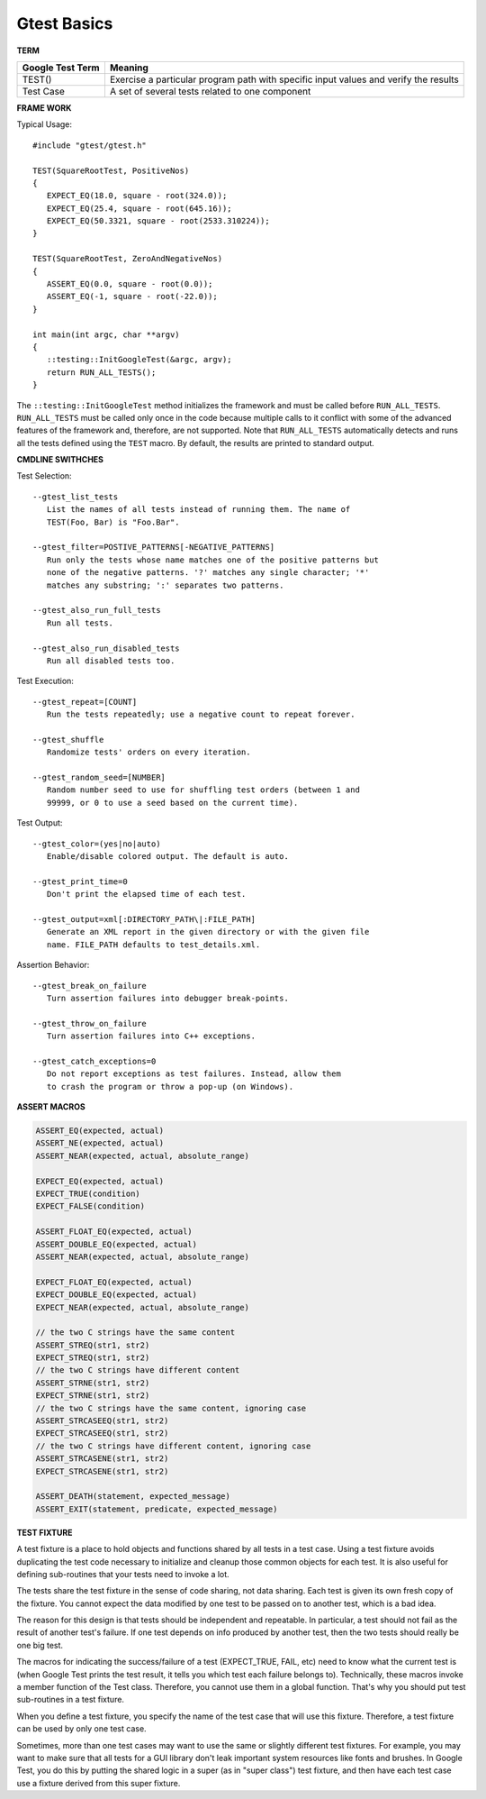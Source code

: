************
Gtest Basics
************

**TERM**

+------------------+--------------------------------------------------------------------------------------+
| Google Test Term | Meaning                                                                              |
+==================+======================================================================================+
| TEST()           | Exercise a particular program path with specific input values and verify the results |
+------------------+--------------------------------------------------------------------------------------+
| Test Case        | A set of several tests related to one component                                      |
+------------------+--------------------------------------------------------------------------------------+

**FRAME WORK**

Typical Usage::

   #include "gtest/gtest.h"
   
   TEST(SquareRootTest, PositiveNos)
   {
      EXPECT_EQ(18.0, square - root(324.0));
      EXPECT_EQ(25.4, square - root(645.16));
      EXPECT_EQ(50.3321, square - root(2533.310224));
   }
   
   TEST(SquareRootTest, ZeroAndNegativeNos)
   {
      ASSERT_EQ(0.0, square - root(0.0));
      ASSERT_EQ(-1, square - root(-22.0));
   }
   
   int main(int argc, char **argv)
   {
      ::testing::InitGoogleTest(&argc, argv);
      return RUN_ALL_TESTS();
   }

The ``::testing::InitGoogleTest`` method initializes the framework
and must be called before ``RUN_ALL_TESTS``. ``RUN_ALL_TESTS`` must
be called only once in the code because multiple calls to it conflict
with some of the advanced features of the framework and, therefore,
are not supported. Note that ``RUN_ALL_TESTS`` automatically detects
and runs all the tests defined using the ``TEST`` macro. By default,
the results are printed to standard output.


**CMDLINE SWITHCHES**

Test Selection::

   --gtest_list_tests
      List the names of all tests instead of running them. The name of
      TEST(Foo, Bar) is "Foo.Bar".
   
   --gtest_filter=POSTIVE_PATTERNS[-NEGATIVE_PATTERNS]
      Run only the tests whose name matches one of the positive patterns but
      none of the negative patterns. '?' matches any single character; '*'
      matches any substring; ':' separates two patterns.
   
   --gtest_also_run_full_tests
      Run all tests.
   
   --gtest_also_run_disabled_tests
      Run all disabled tests too.

Test Execution::

   --gtest_repeat=[COUNT]
      Run the tests repeatedly; use a negative count to repeat forever.
   
   --gtest_shuffle
      Randomize tests' orders on every iteration.

   --gtest_random_seed=[NUMBER]
      Random number seed to use for shuffling test orders (between 1 and
      99999, or 0 to use a seed based on the current time).

Test Output::

   --gtest_color=(yes|no|auto)
      Enable/disable colored output. The default is auto.
   
   --gtest_print_time=0
      Don't print the elapsed time of each test.
   
   --gtest_output=xml[:DIRECTORY_PATH\|:FILE_PATH]
      Generate an XML report in the given directory or with the given file
      name. FILE_PATH defaults to test_details.xml.

Assertion Behavior::

   --gtest_break_on_failure
      Turn assertion failures into debugger break-points.
   
   --gtest_throw_on_failure
      Turn assertion failures into C++ exceptions.
   
   --gtest_catch_exceptions=0
      Do not report exceptions as test failures. Instead, allow them
      to crash the program or throw a pop-up (on Windows).


**ASSERT MACROS**

.. code-block:: c++

   ASSERT_EQ(expected, actual)
   ASSERT_NE(expected, actual)
   ASSERT_NEAR(expected, actual, absolute_range)
   
   EXPECT_EQ(expected, actual)
   EXPECT_TRUE(condition)
   EXPECT_FALSE(condition)
   
   ASSERT_FLOAT_EQ(expected, actual)
   ASSERT_DOUBLE_EQ(expected, actual)
   ASSERT_NEAR(expected, actual, absolute_range)
   
   EXPECT_FLOAT_EQ(expected, actual)
   EXPECT_DOUBLE_EQ(expected, actual)
   EXPECT_NEAR(expected, actual, absolute_range)
   
   // the two C strings have the same content
   ASSERT_STREQ(str1, str2)
   EXPECT_STREQ(str1, str2) 
   // the two C strings have different content
   ASSERT_STRNE(str1, str2)
   EXPECT_STRNE(str1, str2) 
   // the two C strings have the same content, ignoring case
   ASSERT_STRCASEEQ(str1, str2)
   EXPECT_STRCASEEQ(str1, str2)
   // the two C strings have different content, ignoring case
   ASSERT_STRCASENE(str1, str2)
   EXPECT_STRCASENE(str1, str2) 
   
   ASSERT_DEATH(statement, expected_message)
   ASSERT_EXIT(statement, predicate, expected_message)


**TEST FIXTURE**

A test fixture is a place to hold objects and functions shared by
all tests in a test case.  Using a test fixture avoids duplicating
the test code necessary to initialize and cleanup those common
objects for each test.  It is also useful for defining sub-routines
that your tests need to invoke a lot.

The tests share the test fixture in the sense of code sharing, not
data sharing.  Each test is given its own fresh copy of the
fixture.  You cannot expect the data modified by one test to be
passed on to another test, which is a bad idea.

The reason for this design is that tests should be independent and
repeatable.  In particular, a test should not fail as the result of
another test's failure.  If one test depends on info produced by
another test, then the two tests should really be one big test.

The macros for indicating the success/failure of a test
(EXPECT_TRUE, FAIL, etc) need to know what the current test is
(when Google Test prints the test result, it tells you which test
each failure belongs to).  Technically, these macros invoke a
member function of the Test class.  Therefore, you cannot use them
in a global function.  That's why you should put test sub-routines
in a test fixture.

When you define a test fixture, you specify the name of the test
case that will use this fixture. Therefore, a test fixture can
be used by only one test case.

Sometimes, more than one test cases may want to use the same or
slightly different test fixtures. For example, you may want to
make sure that all tests for a GUI library don't leak important
system resources like fonts and brushes. In Google Test, you do
this by putting the shared logic in a super (as in "super class")
test fixture, and then have each test case use a fixture derived
from this super fixture.
